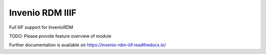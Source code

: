 ..
    Copyright (C) 2020 Data Futures.

    Invenio RDM IIIF is free software; you can redistribute it and/or
    modify it under the terms of the MIT License; see LICENSE file for more
    details.

==================
 Invenio RDM IIIF
==================

.. image:: https://img.shields.io/travis/fenekku/invenio-rdm-iiif.svg
        :target: https://travis-ci.org/fenekku/invenio-rdm-iiif

.. image:: https://img.shields.io/coveralls/fenekku/invenio-rdm-iiif.svg
        :target: https://coveralls.io/r/fenekku/invenio-rdm-iiif

.. image:: https://img.shields.io/github/tag/fenekku/invenio-rdm-iiif.svg
        :target: https://github.com/fenekku/invenio-rdm-iiif/releases

.. image:: https://img.shields.io/pypi/dm/invenio-rdm-iiif.svg
        :target: https://pypi.python.org/pypi/invenio-rdm-iiif

.. image:: https://img.shields.io/github/license/fenekku/invenio-rdm-iiif.svg
        :target: https://github.com/fenekku/invenio-rdm-iiif/blob/master/LICENSE

Full IIIF support for InvenioRDM

TODO: Please provide feature overview of module

Further documentation is available on
https://invenio-rdm-iiif.readthedocs.io/
